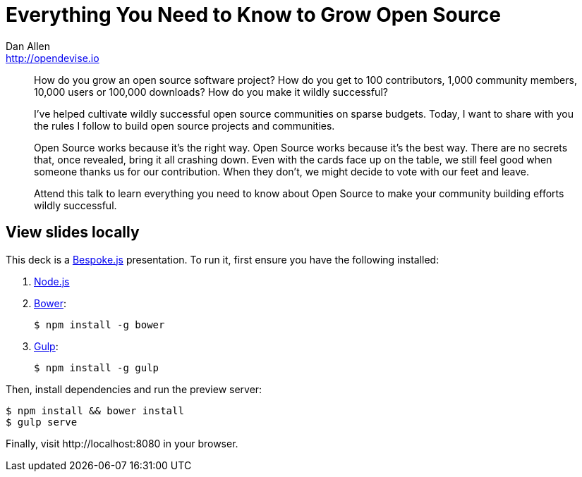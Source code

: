 = Everything You Need to Know to Grow Open Source
Dan Allen <http://opendevise.io>
:track: Startup

[abstract]
--
//tag::abstract[]
How do you grow an open source software project?
How do you get to 100 contributors, 1,000 community members, 10,000 users or 100,000 downloads?
How do you make it wildly successful?

I've helped cultivate wildly successful open source communities on sparse budgets.
Today, I want to share with you the rules I follow to build open source projects and communities.

Open Source works because it's the right way.
Open Source works because it's the best way.
There are no secrets that, once revealed, bring it all crashing down.
Even with the cards face up on the table, we still feel good when someone thanks us for our contribution.
When they don't, we might decide to vote with our feet and leave.

Attend this talk to learn everything you need to know about Open Source to make your community building efforts wildly successful.
//end::abstract[]
--

== View slides locally

This deck is a http://markdalgleish.com/projects/bespoke.js[Bespoke.js] presentation.
To run it, first ensure you have the following installed:

. http://nodejs.org[Node.js]
. http://bower.io[Bower]:

 $ npm install -g bower

. http://gulpjs.com[Gulp]:

 $ npm install -g gulp

Then, install dependencies and run the preview server:

```bash
$ npm install && bower install
$ gulp serve
```

Finally, visit \http://localhost:8080 in your browser.
